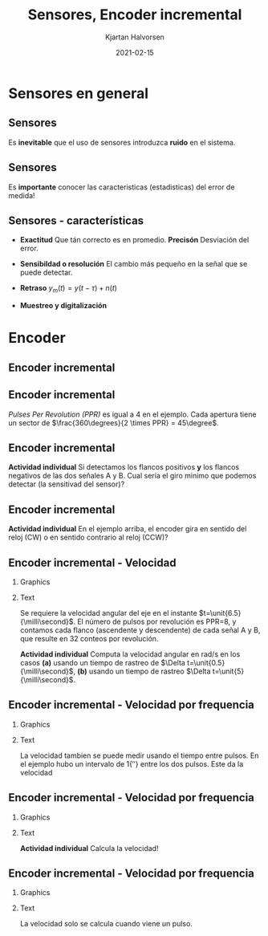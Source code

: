#+OPTIONS: toc:nil
# #+LaTeX_CLASS: koma-article 

#+LATEX_CLASS: beamer
#+LATEX_CLASS_OPTIONS: [presentation,aspectratio=169]
#+OPTIONS: H:2

#+LaTex_HEADER: \usepackage{khpreamble}
#+LaTex_HEADER: \usepackage{amssymb}
#+LaTex_HEADER: \usepgfplotslibrary{groupplots}
#+LaTex_HEADER: \usepackage{gensymb}

#+LaTex_HEADER: \newcommand*{\shift}{\operatorname{q}}

#+title: Sensores, Encoder incremental
#+author: Kjartan Halvorsen
#+date: 2021-02-15

* What do I want the students to understand?			   :noexport:
  - How the incremental encoder works
    
* Which activities will the students do?			   :noexport:
  - Excercises on speed, angle, number of rotations

* Sensores en general
** Sensores
  #+begin_export latex
    \begin{center}
    \begin{tikzpicture}[scale=0.6, node distance=22mm, block/.style={rectangle, draw, minimum width=15mm, inner sep=4pt}, sumnode/.style={circle, draw, inner sep=2pt}]

      \node[coordinate] (input) {};
      \node[sumnode, right of=input, node distance=20mm] (sumerr) {\tiny $\Sigma$};
      \node[block, right of=sumerr, node distance=30mm] (fb)  {Controlador};
      \node[block, right of=fb, node distance=40mm] (plant)  {Proceso};
      \node[block, orange!80!black, thick, below of=plant, node distance=16mm] (sensor)  {Sensor};

      \node[coordinate, above of=plant, node distance=14mm] (disturbance) {};
      \node[coordinate, right of=plant, node distance=40mm] (output) {};

      \draw[->] (input) -- node[above, pos=0.3] {referencia} (sumerr);
      \draw[->] (sumerr) -- node[above] {error} (fb);
      \draw[->] (fb) -- node[above, align=left,] {acción \\de control} (plant);
      \draw[->] (plant) -- node[coordinate] (meas) {} node[above,] {salida del proceso} (output);
      \draw[->] (disturbance) -- node[right, pos=0.2] {perturbación} (plant);
      \draw[->] (meas) |- (sensor) -| node[right, pos=0.9] {-} (sumerr);
      \draw[->, red!80!black, thick] (sensor) ++(0, -12mm) -- node[near start, right] {error, ruido} (sensor);
      \end{tikzpicture}
    \end{center}
    #+end_export

    Es *inevitable* que el uso de sensores introduzca *ruido* en el sistema.
    
** Sensores
  #+begin_export latex
    \begin{center}
    \begin{tikzpicture}[scale=0.6, node distance=22mm, block/.style={rectangle, draw, minimum width=15mm, inner sep=4pt}, sumnode/.style={circle, draw, inner sep=2pt}]

      \node[coordinate] (input) {};
      \node[sumnode, right of=input, node distance=20mm] (sumerr) {\tiny $\Sigma$};
      \node[block, right of=sumerr, node distance=30mm] (fb)  {Controlador};
      \node[block, right of=fb, node distance=40mm] (plant)  {Proceso};
      \node[sumnode, orange!80!black, thick, below of=plant, node distance=16mm] (sensor)  {\tiny $\Sigma$};


      \node[coordinate, above of=plant, node distance=14mm] (disturbance) {};
      \node[coordinate, right of=plant, node distance=40mm] (output) {};

      \draw[->] (input) -- node[above, pos=0.3] {referencia} (sumerr);
      \draw[->] (sumerr) -- node[above] {error} (fb);
      \draw[->] (fb) -- node[above, align=left,] {acción \\de control} (plant);
      \draw[->] (plant) -- node[coordinate] (meas) {} node[above, orange!80!black] {$y$} (output);
      \draw[->] (disturbance) -- node[right, pos=0.2] {perturbación} (plant);
      \draw[->] (meas) |- (sensor) -| node[pos = 0.2, below] {$y_m(t) = \textcolor{orange!80!black}{y(t)} + \textcolor{red!80!black}{n(t)}$} node[right, pos=0.9] {-} (sumerr);
      \draw[->, red!80!black, thick] (sensor) ++(0, -12mm) -- node[near start, right] {error, ruido} (sensor);
      \end{tikzpicture}
    \end{center}
    #+end_export

    Es *importante* conocer las caracteristicas (estadisticas) del error de medida!

    #+begin_export latex
    \begin{center}
    \begin{tikzpicture}
      \begin{axis}[clip=false,width=4.5cm, height=3.5cm, xticklabel=\empty, yticklabel=\empty,
      axis lines=middle,
      ylabel={$f_n$}, xlabel={$n$}]
      \addplot[red!70!black, no marks, smooth, domain=-2:2, samples=30] {exp(-pow(x,2))};
      \node at (axis cs: 2,0.8) {fàcil};
      \end{axis}
      \begin{axis}[clip=false, xshift=5cm, width=4.5cm, height=3.5cm, xticklabel=\empty, yticklabel=\empty,
      axis lines=middle,
      ylabel={$f_n$}, xlabel={$n$}]
      \addplot[red!70!black, no marks, smooth, domain=-4:6, samples=60] {exp(-pow((x-2)*2,2)) + exp(-pow((x+2)*2,2)) };
      \node at (axis cs: 4,0.8) {dificil};
      \end{axis}
      \begin{axis}[clip=false, xshift=10cm, width=4.5cm, height=3.5cm, xticklabel=\empty, yticklabel=\empty,
      axis lines=middle,
      ylabel={$f_n$}, xlabel={$n$}]
      \addplot[red!70!black, no marks, smooth, domain=-2:4, samples=60] {(x<0)*exp(-pow((x)*2,2)) + (x>=0)/(1+x) };
      \node at (axis cs: 4,0.8) {dificil};
      \end{axis}
    \end{tikzpicture}
    \end{center}
    #+end_export


** Sensores - características

   - *Exactitud* Que tán correcto es en promedio.  *Precisón* Desviación del error.
   - *Sensibildad o resolución* El cambio más pequeño en la señal que se puede detectar.
   - *Retraso* \(y_m(t) = y(t-\tau) + n(t)\)
   - *Muestreo y digitalización*
     #+begin_center
     \includegraphics[width=0.8\textwidth]{../../figures/sampling-digitalization}
     #+end_center

* Encoder
** Encoder incremental
   #+begin_export latex
   \begin{center}
   \includegraphics[width=0.7\textwidth]{../../figures/encoder-im.jpg}
   {\footnotesize Fuente: \url{https://www.sciencedirect.com/topics/engineering/incremental-encoder}}
   \end{center}
   #+end_export

** Encoder incremental
   #+begin_export latex
   \begin{center}
   \includegraphics[width=0.4\textwidth]{../../figures/encoder-disc}
   \includegraphics[width=0.5\textwidth]{../../figures/encoder-signals}
   \end{center}
   #+end_export

   /Pulses Per Revolution (PPR)/ es igual a 4 en el ejemplo. Cada apertura tiene un sector de \(\frac{360\degrees}{2 \times PPR} = 45\degree\).

** Encoder incremental
   #+begin_export latex
   \begin{center}
   \includegraphics[width=0.4\textwidth]{../../figures/encoder-disc}
   \includegraphics[width=0.5\textwidth]{../../figures/encoder-signals}
   \end{center}
   #+end_export

   *Actividad individual* Si detectamos los flancos positivos *y* los flancos negativos de las dos señales \textcolor{blue!80!black}{A} y \textcolor{red!80!black}{B}. Cual sería el giro minimo que podemos detectar (la sensitivad del sensor)?

   
** Encoder incremental
   #+begin_export latex
   \begin{center}
   \includegraphics[width=0.4\textwidth]{../../figures/encoder-disc}
   \includegraphics[width=0.5\textwidth]{../../figures/encoder-signals}
   \end{center}
   #+end_export

   *Actividad individual* En el ejemplo arriba, el encoder gira en sentido del reloj (CW) o en sentido contrario al reloj (CCW)?


** Encoder incremental - Velocidad
*** Graphics
    :PROPERTIES:
    :BEAMER_col: 0.5
    :END:

    #+begin_center
    \includegraphics[width=\textwidth]{../../figures/encoder-signals-nonuniform}
    #+end_center
*** Text
    :PROPERTIES:
    :BEAMER_col: 0.5
    :END:

    Se requiere la velocidad angular del eje en el instante $t=\unit{6.5}{\milli\second}$. El número de pulsos por revolución es PPR=8, y contamos cada flanco (ascendente y descendente) de cada señal A y B, que resulte en 32 conteos por revolución.

    *Actividad individual* Computa la velocidad angular en rad/s en los casos *(a)* usando un tiempo de rastreo de $\Delta t=\unit{0.5}{\milli\second}$, *(b)* usando un tiempo de rastreo $\Delta t=\unit{5}{\milli\second}$.
    
*** Calculations                                                   :noexport:

#+BEGIN_SRC python :session :results output 
  import numpy as np
  CPR = 32.0
  dc = 5
  dt = 5e-3
  v = dc/dt/CPR*2*np.pi
  print("Vel = %0.1f rad/s" %v)

#+END_SRC

#+RESULTS:
: Vel = 196.3 rad/s


   
   


** Encoder incremental - Velocidad por frequencia
*** Graphics
    :PROPERTIES:
    :BEAMER_col: 0.5
    :END:

    #+begin_center
    \includegraphics[width=\textwidth]{../../figures/encoder-signals-freqs}
    #+end_center
*** Text
    :PROPERTIES:
    :BEAMER_col: 0.5
    :END:

    La velocidad tambien se puede medir usando el tiempo entre pulsos. En el ejemplo hubo un intervalo de \unit{1}{\milli\second} entre los dos pulsos. Este da la velocidad
    \begin{align*}
     v &= 1 \, \text{pulsos/ms} = \frac{1/32 \, \text{revoluciones}}{\unit{10^{-3}}{\second}}\\
     &= \unit{\frac{2\pi}{32}\times 1000}{\rad\per\second} = \unit{196.3}{\rad\per\second}
     \end{align*}
    
*** Calculations                                                   :noexport:

#+BEGIN_SRC python :session :results output 
  import numpy as np
  CPR = 32.0
  dc = 5
  dt = 5e-3
  v = dc/dt/CPR*2*np.pi
  print("Vel = %0.1f rad/s" %v)

#+END_SRC

#+RESULTS:
: Vel = 196.3 rad/s


   
   


** Encoder incremental - Velocidad por frequencia
*** Graphics
    :PROPERTIES:
    :BEAMER_col: 0.5
    :END:

    #+begin_center
    \includegraphics[width=\textwidth]{../../figures/encoder-signals-nonuniform}
    #+end_center
*** Text
    :PROPERTIES:
    :BEAMER_col: 0.5
    :END:

    *Actividad individual* Calcula la velocidad!
    
*** Calculations                                                   :noexport:

#+BEGIN_SRC python :session :results output 
  import numpy as np
  CPR = 32.0
  dc = 1
  dt = 0.65e-3
  v = dc/dt/CPR*2*np.pi
  print("Vel = %0.1f rad/s" %v)

#+END_SRC

#+RESULTS:
: Vel = 302.1 rad/s


   
   


** Encoder incremental - Velocidad por frequencia
*** Graphics
    :PROPERTIES:
    :BEAMER_col: 0.7
    :END:

    #+begin_center
    \includegraphics[width=0.8\textwidth]{../../figures/encoder-signal-freqs2}
    #+end_center

*** Text
    :PROPERTIES:
    :BEAMER_col: 0.3
    :END:

    La velocidad solo se calcula cuando viene un pulso.

